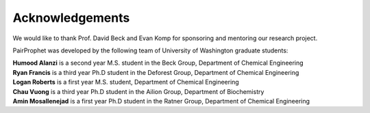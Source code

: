 Acknowledgements
=============

We would like to thank Prof. David Beck and Evan Komp for sponsoring and mentoring our research project.

PairProphet was developed by the following team of University of Washington graduate students:

| **Humood Alanzi** is a second year M.S. student in the Beck Group, Department of Chemical Engineering
| **Ryan Francis** is a third year Ph.D student in the Deforest Group, Department of Chemical Engineering
| **Logan Roberts** is a first year M.S. student, Department of Chemical Engineering
| **Chau Vuong** is a third year Ph.D student in the Ailion Group, Department of Biochemistry 
| **Amin Mosallenejad** is a first year Ph.D student in the Ratner Group, Department of Chemical Engineering